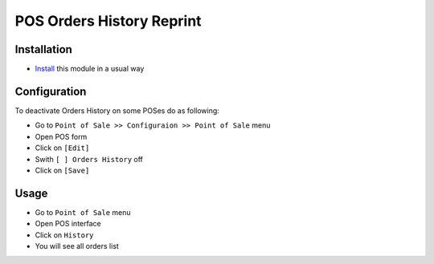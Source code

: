 ============================
 POS Orders History Reprint
============================

Installation
============

* `Install <https://odoo-development.readthedocs.io/en/latest/odoo/usage/install-module.html>`__ this module in a usual way

Configuration
=============

To deactivate Orders History on some POSes do as following:

* Go to ``Point of Sale >> Configuraion >> Point of Sale`` menu
* Open POS form
* Click on ``[Edit]``
* Swith ``[ ] Orders History`` off
* Click on ``[Save]``

Usage
=====

* Go to ``Point of Sale`` menu
* Open POS interface
* Click on ``History``
* You will see all orders list
